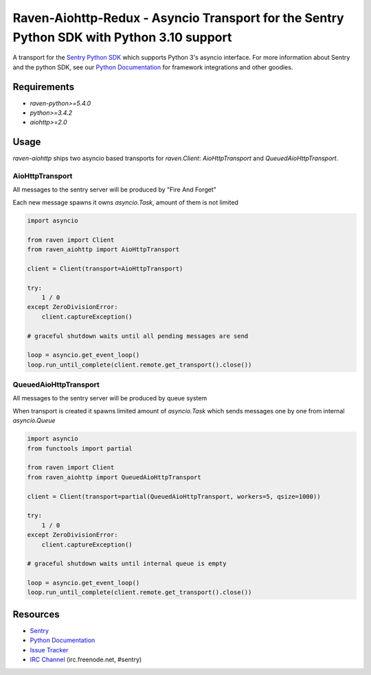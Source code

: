 ==========================================================================================
Raven-Aiohttp-Redux - Asyncio Transport for the Sentry Python SDK with Python 3.10 support
==========================================================================================

.. image:: https://img.shields.io/pypi/v/raven-aiohttp.svg
    :target: https://pypi.python.org/pypi/raven-aiohttp
    :alt: PyPi page link -- version

.. image:: https://travis-ci.org/getsentry/raven-aiohttp.svg?branch=master
    :target: https://travis-ci.org/getsentry/raven-aiohttp

.. image:: https://img.shields.io/pypi/l/raven-aiohttp.svg
    :target: https://pypi.python.org/pypi/raven-aiohttp
    :alt: PyPi page link -- BSD licence

.. image:: https://img.shields.io/pypi/pyversions/raven-aiohttp.svg
    :target: https://pypi.python.org/pypi/raven-aiohttp
    :alt: PyPi page link -- Python versions


A transport for the `Sentry Python SDK`_ which supports Python 3's asyncio interface.
For more information about Sentry and the python SDK, see our `Python Documentation`_ for framework integrations
and other goodies.

Requirements
============

- `raven-python>=5.4.0`
- `python>=3.4.2`
- `aiohttp>=2.0`

Usage
=====

`raven-aiohttp` ships two asyncio based transports for `raven.Client`: `AioHttpTransport` and `QueuedAioHttpTransport`.

AioHttpTransport
----------------

All messages to the sentry server will be produced by "Fire And Forget"

Each new message spawns it owns `asyncio.Task`, amount of them is not limited

.. code-block:: python

    import asyncio

    from raven import Client
    from raven_aiohttp import AioHttpTransport

    client = Client(transport=AioHttpTransport)

    try:
        1 / 0
    except ZeroDivisionError:
        client.captureException()

    # graceful shutdown waits until all pending messages are send

    loop = asyncio.get_event_loop()
    loop.run_until_complete(client.remote.get_transport().close())


QueuedAioHttpTransport
----------------------

All messages to the sentry server will be produced by queue system

When transport is created it spawns limited amount of `asyncio.Task`
which sends messages one by one from internal `asyncio.Queue`

.. code-block:: python

    import asyncio
    from functools import partial

    from raven import Client
    from raven_aiohttp import QueuedAioHttpTransport

    client = Client(transport=partial(QueuedAioHttpTransport, workers=5, qsize=1000))

    try:
        1 / 0
    except ZeroDivisionError:
        client.captureException()

    # graceful shutdown waits until internal queue is empty

    loop = asyncio.get_event_loop()
    loop.run_until_complete(client.remote.get_transport().close())



Resources
=========

* `Sentry`_
* `Python Documentation`_
* `Issue Tracker`_
* `IRC Channel`_ (irc.freenode.net, #sentry)

.. _Sentry: https://getsentry.com/
.. _Sentry Python SDK: https://github.com/getsentry/raven-python
.. _Python Documentation: https://docs.getsentry.com/hosted/clients/python/
.. _Issue Tracker: https://github.com/getsentry/raven-aiohttp/issues
.. _IRC Channel: irc://irc.freenode.net/sentry


